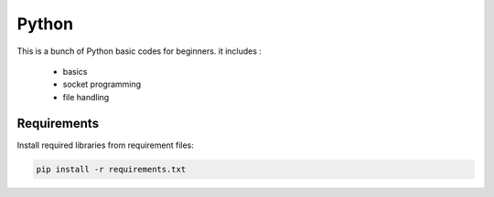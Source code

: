 Python
======
This is a bunch of Python basic codes for beginners. 
it includes :
  - basics
  - socket programming
  - file handling

Requirements
------------

Install required libraries from requirement files:

.. code::

   pip install -r requirements.txt

